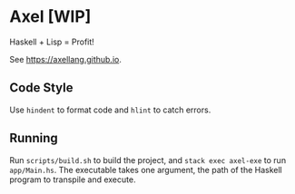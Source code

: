 #+OPTIONS: num:nil toc:nil
* Axel [WIP]
  Haskell + Lisp = Profit!
  
  See [[https://axellang.github.io]].
** Code Style
   Use ~hindent~ to format code and ~hlint~ to catch errors.
** Running
   Run ~scripts/build.sh~ to build the project, and ~stack exec axel-exe~ to run ~app/Main.hs~. The executable takes one argument, the path of the Haskell program to transpile and execute.
